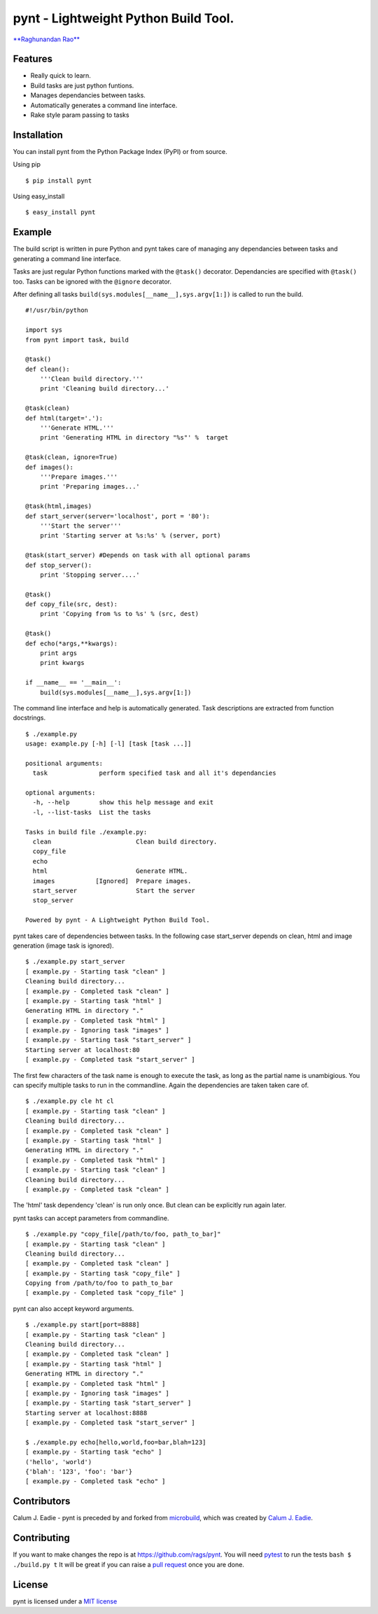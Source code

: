 pynt - Lightweight Python Build Tool.
=====================================

`**Raghunandan Rao** <https://github.com/rags>`_

Features
--------

-  Really quick to learn.
-  Build tasks are just python funtions.
-  Manages dependancies between tasks.
-  Automatically generates a command line interface.
-  Rake style param passing to tasks

Installation
------------

You can install pynt from the Python Package Index (PyPI) or from
source.

Using pip

::

    $ pip install pynt

Using easy\_install

::

    $ easy_install pynt

Example
-------

The build script is written in pure Python and pynt takes care of
managing any dependancies between tasks and generating a command line
interface.

Tasks are just regular Python functions marked with the ``@task()``
decorator. Dependancies are specified with ``@task()`` too. Tasks can be
ignored with the ``@ignore`` decorator.

After defining all tasks ``build(sys.modules[__name__],sys.argv[1:])``
is called to run the build.

::


    #!/usr/bin/python

    import sys
    from pynt import task, build

    @task()
    def clean():
        '''Clean build directory.'''
        print 'Cleaning build directory...'

    @task(clean)
    def html(target='.'):
        '''Generate HTML.'''
        print 'Generating HTML in directory "%s"' %  target

    @task(clean, ignore=True)
    def images():
        '''Prepare images.'''
        print 'Preparing images...'

    @task(html,images)
    def start_server(server='localhost', port = '80'):
        '''Start the server'''
        print 'Starting server at %s:%s' % (server, port)

    @task(start_server) #Depends on task with all optional params
    def stop_server():
        print 'Stopping server....'

    @task()
    def copy_file(src, dest):
        print 'Copying from %s to %s' % (src, dest)

    @task()
    def echo(*args,**kwargs):
        print args
        print kwargs
        
    if __name__ == '__main__':
        build(sys.modules[__name__],sys.argv[1:])

The command line interface and help is automatically generated. Task
descriptions are extracted from function docstrings.

::

    $ ./example.py 
    usage: example.py [-h] [-l] [task [task ...]]

    positional arguments:
      task              perform specified task and all it's dependancies

    optional arguments:
      -h, --help        show this help message and exit
      -l, --list-tasks  List the tasks

    Tasks in build file ./example.py:
      clean                       Clean build directory.
      copy_file                   
      echo                        
      html                        Generate HTML.
      images           [Ignored]  Prepare images.
      start_server                Start the server
      stop_server                 

    Powered by pynt - A Lightweight Python Build Tool.

pynt takes care of dependencies between tasks. In the following case
start\_server depends on clean, html and image generation (image task is
ignored).

::

    $ ./example.py start_server
    [ example.py - Starting task "clean" ]
    Cleaning build directory...
    [ example.py - Completed task "clean" ]
    [ example.py - Starting task "html" ]
    Generating HTML in directory "."
    [ example.py - Completed task "html" ]
    [ example.py - Ignoring task "images" ]
    [ example.py - Starting task "start_server" ]
    Starting server at localhost:80
    [ example.py - Completed task "start_server" ]

The first few characters of the task name is enough to execute the task,
as long as the partial name is unambigious. You can specify multiple
tasks to run in the commandline. Again the dependencies are taken taken
care of.

::

    $ ./example.py cle ht cl
    [ example.py - Starting task "clean" ]
    Cleaning build directory...
    [ example.py - Completed task "clean" ]
    [ example.py - Starting task "html" ]
    Generating HTML in directory "."
    [ example.py - Completed task "html" ]
    [ example.py - Starting task "clean" ]
    Cleaning build directory...
    [ example.py - Completed task "clean" ]

The 'html' task dependency 'clean' is run only once. But clean can be
explicitly run again later.

pynt tasks can accept parameters from commandline.

::

    $ ./example.py "copy_file[/path/to/foo, path_to_bar]"
    [ example.py - Starting task "clean" ]
    Cleaning build directory...
    [ example.py - Completed task "clean" ]
    [ example.py - Starting task "copy_file" ]
    Copying from /path/to/foo to path_to_bar
    [ example.py - Completed task "copy_file" ]

pynt can also accept keyword arguments.

::

    $ ./example.py start[port=8888]
    [ example.py - Starting task "clean" ]
    Cleaning build directory...
    [ example.py - Completed task "clean" ]
    [ example.py - Starting task "html" ]
    Generating HTML in directory "."
    [ example.py - Completed task "html" ]
    [ example.py - Ignoring task "images" ]
    [ example.py - Starting task "start_server" ]
    Starting server at localhost:8888
    [ example.py - Completed task "start_server" ]
        
    $ ./example.py echo[hello,world,foo=bar,blah=123]
    [ example.py - Starting task "echo" ]
    ('hello', 'world')
    {'blah': '123', 'foo': 'bar'}
    [ example.py - Completed task "echo" ]

Contributors
------------

Calum J. Eadie - pynt is preceded by and forked from
`microbuild <https://github.com/CalumJEadie/microbuild>`_, which was
created by `Calum J. Eadie <https://github.com/CalumJEadie>`_.

Contributing
------------

If you want to make changes the repo is at https://github.com/rags/pynt.
You will need `pytest <http://www.pytest.org>`_ to run the tests
``bash $ ./build.py t`` It will be great if you can raise a `pull
request <https://help.github.com/articles/using-pull-requests>`_ once
you are done.

License
-------

pynt is licensed under a `MIT
license <http://opensource.org/licenses/MIT>`_
